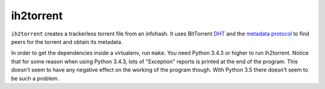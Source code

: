 ih2torrent
==========

``ih2torrent`` creates a trackerless torrent file from an infohash. It
uses BitTorrent `DHT <http://www.bittorrent.org/beps/bep_0005.html>`__
and the `metadata
protocol <http://www.bittorrent.org/beps/bep_0009.html>`__ to find peers
for the torrent and obtain its metadata.

In order to get the dependencies inside a virtualenv, run ``make``. You
need Python 3.4.3 or higher to run ih2torrent. Notice that for some
reason when using Python 3.4.3, lots of "Exception" reports is printed
at the end of the program. This doesn't seem to have any negative effect
on the working of the program though. With Python 3.5 there doesn't seem
to be such a problem.
